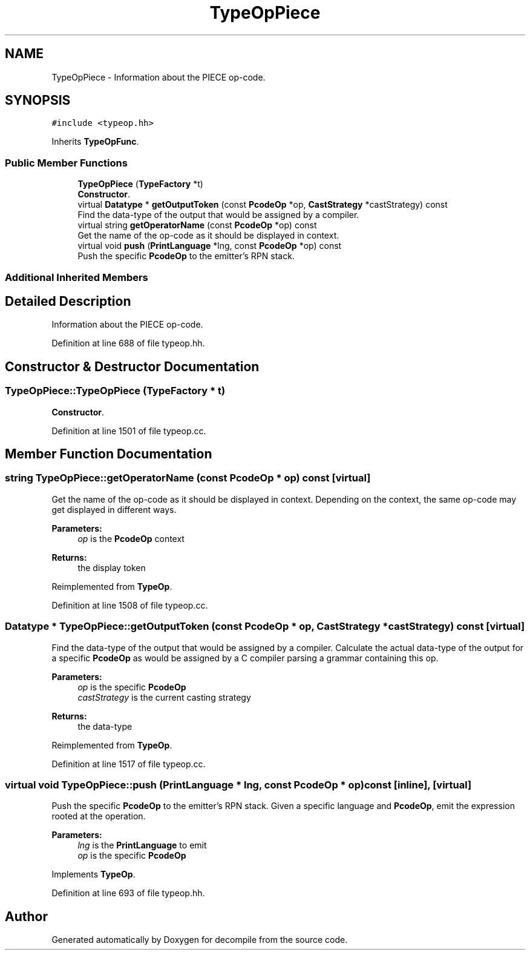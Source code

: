 .TH "TypeOpPiece" 3 "Sun Apr 14 2019" "decompile" \" -*- nroff -*-
.ad l
.nh
.SH NAME
TypeOpPiece \- Information about the PIECE op-code\&.  

.SH SYNOPSIS
.br
.PP
.PP
\fC#include <typeop\&.hh>\fP
.PP
Inherits \fBTypeOpFunc\fP\&.
.SS "Public Member Functions"

.in +1c
.ti -1c
.RI "\fBTypeOpPiece\fP (\fBTypeFactory\fP *t)"
.br
.RI "\fBConstructor\fP\&. "
.ti -1c
.RI "virtual \fBDatatype\fP * \fBgetOutputToken\fP (const \fBPcodeOp\fP *op, \fBCastStrategy\fP *castStrategy) const"
.br
.RI "Find the data-type of the output that would be assigned by a compiler\&. "
.ti -1c
.RI "virtual string \fBgetOperatorName\fP (const \fBPcodeOp\fP *op) const"
.br
.RI "Get the name of the op-code as it should be displayed in context\&. "
.ti -1c
.RI "virtual void \fBpush\fP (\fBPrintLanguage\fP *lng, const \fBPcodeOp\fP *op) const"
.br
.RI "Push the specific \fBPcodeOp\fP to the emitter's RPN stack\&. "
.in -1c
.SS "Additional Inherited Members"
.SH "Detailed Description"
.PP 
Information about the PIECE op-code\&. 
.PP
Definition at line 688 of file typeop\&.hh\&.
.SH "Constructor & Destructor Documentation"
.PP 
.SS "TypeOpPiece::TypeOpPiece (\fBTypeFactory\fP * t)"

.PP
\fBConstructor\fP\&. 
.PP
Definition at line 1501 of file typeop\&.cc\&.
.SH "Member Function Documentation"
.PP 
.SS "string TypeOpPiece::getOperatorName (const \fBPcodeOp\fP * op) const\fC [virtual]\fP"

.PP
Get the name of the op-code as it should be displayed in context\&. Depending on the context, the same op-code may get displayed in different ways\&. 
.PP
\fBParameters:\fP
.RS 4
\fIop\fP is the \fBPcodeOp\fP context 
.RE
.PP
\fBReturns:\fP
.RS 4
the display token 
.RE
.PP

.PP
Reimplemented from \fBTypeOp\fP\&.
.PP
Definition at line 1508 of file typeop\&.cc\&.
.SS "\fBDatatype\fP * TypeOpPiece::getOutputToken (const \fBPcodeOp\fP * op, \fBCastStrategy\fP * castStrategy) const\fC [virtual]\fP"

.PP
Find the data-type of the output that would be assigned by a compiler\&. Calculate the actual data-type of the output for a specific \fBPcodeOp\fP as would be assigned by a C compiler parsing a grammar containing this op\&. 
.PP
\fBParameters:\fP
.RS 4
\fIop\fP is the specific \fBPcodeOp\fP 
.br
\fIcastStrategy\fP is the current casting strategy 
.RE
.PP
\fBReturns:\fP
.RS 4
the data-type 
.RE
.PP

.PP
Reimplemented from \fBTypeOp\fP\&.
.PP
Definition at line 1517 of file typeop\&.cc\&.
.SS "virtual void TypeOpPiece::push (\fBPrintLanguage\fP * lng, const \fBPcodeOp\fP * op) const\fC [inline]\fP, \fC [virtual]\fP"

.PP
Push the specific \fBPcodeOp\fP to the emitter's RPN stack\&. Given a specific language and \fBPcodeOp\fP, emit the expression rooted at the operation\&. 
.PP
\fBParameters:\fP
.RS 4
\fIlng\fP is the \fBPrintLanguage\fP to emit 
.br
\fIop\fP is the specific \fBPcodeOp\fP 
.RE
.PP

.PP
Implements \fBTypeOp\fP\&.
.PP
Definition at line 693 of file typeop\&.hh\&.

.SH "Author"
.PP 
Generated automatically by Doxygen for decompile from the source code\&.
